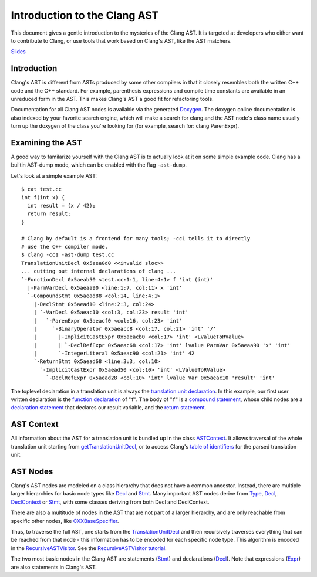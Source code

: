 =============================
Introduction to the Clang AST
=============================

This document gives a gentle introduction to the mysteries of the Clang
AST. It is targeted at developers who either want to contribute to
Clang, or use tools that work based on Clang's AST, like the AST
matchers.

.. raw:: html

  <center><iframe width="560" height="315" src="http://www.youtube.com/embed/VqCkCDFLSsc?vq=hd720" frameborder="0" allowfullscreen></iframe></center>

`Slides <http://llvm.org/devmtg/2013-04/klimek-slides.pdf>`_

Introduction
============

Clang's AST is different from ASTs produced by some other compilers in
that it closely resembles both the written C++ code and the C++
standard. For example, parenthesis expressions and compile time
constants are available in an unreduced form in the AST. This makes
Clang's AST a good fit for refactoring tools.

Documentation for all Clang AST nodes is available via the generated
`Doxygen <http://clang.llvm.org/doxygen>`_. The doxygen online
documentation is also indexed by your favorite search engine, which will
make a search for clang and the AST node's class name usually turn up
the doxygen of the class you're looking for (for example, search for:
clang ParenExpr).

Examining the AST
=================

A good way to familarize yourself with the Clang AST is to actually look
at it on some simple example code. Clang has a builtin AST-dump mode,
which can be enabled with the flag ``-ast-dump``.

Let's look at a simple example AST:

::

    $ cat test.cc
    int f(int x) {
      int result = (x / 42);
      return result;
    }

    # Clang by default is a frontend for many tools; -cc1 tells it to directly
    # use the C++ compiler mode.
    $ clang -cc1 -ast-dump test.cc
    TranslationUnitDecl 0x5aea0d0 <<invalid sloc>>
    ... cutting out internal declarations of clang ...
    `-FunctionDecl 0x5aeab50 <test.cc:1:1, line:4:1> f 'int (int)'
      |-ParmVarDecl 0x5aeaa90 <line:1:7, col:11> x 'int'
      `-CompoundStmt 0x5aead88 <col:14, line:4:1>
        |-DeclStmt 0x5aead10 <line:2:3, col:24>
        | `-VarDecl 0x5aeac10 <col:3, col:23> result 'int'
        |   `-ParenExpr 0x5aeacf0 <col:16, col:23> 'int'
        |     `-BinaryOperator 0x5aeacc8 <col:17, col:21> 'int' '/'
        |       |-ImplicitCastExpr 0x5aeacb0 <col:17> 'int' <LValueToRValue>
        |       | `-DeclRefExpr 0x5aeac68 <col:17> 'int' lvalue ParmVar 0x5aeaa90 'x' 'int'
        |       `-IntegerLiteral 0x5aeac90 <col:21> 'int' 42
        `-ReturnStmt 0x5aead68 <line:3:3, col:10>
          `-ImplicitCastExpr 0x5aead50 <col:10> 'int' <LValueToRValue>
            `-DeclRefExpr 0x5aead28 <col:10> 'int' lvalue Var 0x5aeac10 'result' 'int'

The toplevel declaration in
a translation unit is always the `translation unit
declaration <http://clang.llvm.org/doxygen/classclang_1_1TranslationUnitDecl.html>`_.
In this example, our first user written declaration is the `function
declaration <http://clang.llvm.org/doxygen/classclang_1_1FunctionDecl.html>`_
of "``f``". The body of "``f``" is a `compound
statement <http://clang.llvm.org/doxygen/classclang_1_1CompoundStmt.html>`_,
whose child nodes are a `declaration
statement <http://clang.llvm.org/doxygen/classclang_1_1DeclStmt.html>`_
that declares our result variable, and the `return
statement <http://clang.llvm.org/doxygen/classclang_1_1ReturnStmt.html>`_.

AST Context
===========

All information about the AST for a translation unit is bundled up in
the class
`ASTContext <http://clang.llvm.org/doxygen/classclang_1_1ASTContext.html>`_.
It allows traversal of the whole translation unit starting from
`getTranslationUnitDecl <http://clang.llvm.org/doxygen/classclang_1_1ASTContext.html#abd909fb01ef10cfd0244832a67b1dd64>`_,
or to access Clang's `table of
identifiers <http://clang.llvm.org/doxygen/classclang_1_1ASTContext.html#a4f95adb9958e22fbe55212ae6482feb4>`_
for the parsed translation unit.

AST Nodes
=========

Clang's AST nodes are modeled on a class hierarchy that does not have a
common ancestor. Instead, there are multiple larger hierarchies for
basic node types like
`Decl <http://clang.llvm.org/doxygen/classclang_1_1Decl.html>`_ and
`Stmt <http://clang.llvm.org/doxygen/classclang_1_1Stmt.html>`_. Many
important AST nodes derive from
`Type <http://clang.llvm.org/doxygen/classclang_1_1Type.html>`_,
`Decl <http://clang.llvm.org/doxygen/classclang_1_1Decl.html>`_,
`DeclContext <http://clang.llvm.org/doxygen/classclang_1_1DeclContext.html>`_
or `Stmt <http://clang.llvm.org/doxygen/classclang_1_1Stmt.html>`_, with
some classes deriving from both Decl and DeclContext.

There are also a multitude of nodes in the AST that are not part of a
larger hierarchy, and are only reachable from specific other nodes, like
`CXXBaseSpecifier <http://clang.llvm.org/doxygen/classclang_1_1CXXBaseSpecifier.html>`_.

Thus, to traverse the full AST, one starts from the
`TranslationUnitDecl <http://clang.llvm.org/doxygen/classclang_1_1TranslationUnitDecl.html>`_
and then recursively traverses everything that can be reached from that
node - this information has to be encoded for each specific node type.
This algorithm is encoded in the
`RecursiveASTVisitor <http://clang.llvm.org/doxygen/classclang_1_1RecursiveASTVisitor.html>`_.
See the `RecursiveASTVisitor
tutorial <http://clang.llvm.org/docs/RAVFrontendAction.html>`_.

The two most basic nodes in the Clang AST are statements
(`Stmt <http://clang.llvm.org/doxygen/classclang_1_1Stmt.html>`_) and
declarations
(`Decl <http://clang.llvm.org/doxygen/classclang_1_1Decl.html>`_). Note
that expressions
(`Expr <http://clang.llvm.org/doxygen/classclang_1_1Expr.html>`_) are
also statements in Clang's AST.
